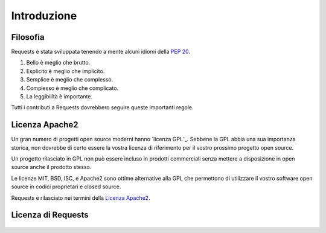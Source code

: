 .. _introduction:

Introduzione
============

Filosofia
---------

Requests è stata sviluppata tenendo a mente alcuni idiomi della :pep:`20`.


#. Bello è meglio che brutto.
#. Esplicito è meglio che implicito.
#. Semplice è meglio che complesso.
#. Complesso è meglio che complicato.
#. La leggibilità è importante.

Tutti i contributi a Requests dovrebbero seguire queste importanti regole.

.. _`apache2`:

Licenza Apache2
---------------

Un gran numero di progetti open source moderni hanno `licenza GPL`_.
Sebbene la GPL abbia una sua importanza storica, non dovrebbe di certo essere la vostra
licenza di riferimento per il vostro prossimo progetto open source.

Un progetto rilasciato in GPL non può essere incluso in prodotti commerciali senza
mettere a disposizione in open source anche il prodotto stesso.

Le licenze MIT, BSD, ISC, e Apache2 sono ottime alternative alla GPL che permettono
di utilizzare il vostro software open source in codici proprietari e closed source.

Requests è rilasciato nei termini della `Licenza Apache2`_.

.. _`GPL Licensed`: http://www.opensource.org/licenses/gpl-license.php
.. _`Apache2 License`: http://opensource.org/licenses/Apache-2.0


Licenza di Requests
-------------------

    .. include:: ../../LICENSE
